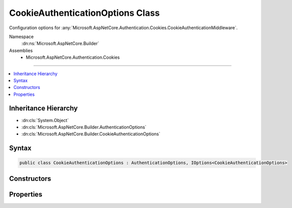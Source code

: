 

CookieAuthenticationOptions Class
=================================






Configuration options for :any:`Microsoft.AspNetCore.Authentication.Cookies.CookieAuthenticationMiddleware`\.


Namespace
    :dn:ns:`Microsoft.AspNetCore.Builder`
Assemblies
    * Microsoft.AspNetCore.Authentication.Cookies

----

.. contents::
   :local:



Inheritance Hierarchy
---------------------


* :dn:cls:`System.Object`
* :dn:cls:`Microsoft.AspNetCore.Builder.AuthenticationOptions`
* :dn:cls:`Microsoft.AspNetCore.Builder.CookieAuthenticationOptions`








Syntax
------

.. code-block:: csharp

    public class CookieAuthenticationOptions : AuthenticationOptions, IOptions<CookieAuthenticationOptions>








.. dn:class:: Microsoft.AspNetCore.Builder.CookieAuthenticationOptions
    :hidden:

.. dn:class:: Microsoft.AspNetCore.Builder.CookieAuthenticationOptions

Constructors
------------

.. dn:class:: Microsoft.AspNetCore.Builder.CookieAuthenticationOptions
    :noindex:
    :hidden:

    
    .. dn:constructor:: Microsoft.AspNetCore.Builder.CookieAuthenticationOptions.CookieAuthenticationOptions()
    
        
    
        
        Create an instance of the options initialized with the default values
    
        
    
        
        .. code-block:: csharp
    
            public CookieAuthenticationOptions()
    

Properties
----------

.. dn:class:: Microsoft.AspNetCore.Builder.CookieAuthenticationOptions
    :noindex:
    :hidden:

    
    .. dn:property:: Microsoft.AspNetCore.Builder.CookieAuthenticationOptions.AccessDeniedPath
    
        
    
        
        The AccessDeniedPath property informs the middleware that it should change an outgoing 403 Forbidden status
        code into a 302 redirection onto the given path.
    
        
        :rtype: Microsoft.AspNetCore.Http.PathString
    
        
        .. code-block:: csharp
    
            public PathString AccessDeniedPath { get; set; }
    
    .. dn:property:: Microsoft.AspNetCore.Builder.CookieAuthenticationOptions.CookieDomain
    
        
    
        
        Determines the domain used to create the cookie. Is not provided by default.
    
        
        :rtype: System.String
    
        
        .. code-block:: csharp
    
            public string CookieDomain { get; set; }
    
    .. dn:property:: Microsoft.AspNetCore.Builder.CookieAuthenticationOptions.CookieHttpOnly
    
        
    
        
        Determines if the browser should allow the cookie to be accessed by client-side javascript. The
        default is true, which means the cookie will only be passed to http requests and is not made available
        to script on the page.
    
        
        :rtype: System.Boolean
    
        
        .. code-block:: csharp
    
            public bool CookieHttpOnly { get; set; }
    
    .. dn:property:: Microsoft.AspNetCore.Builder.CookieAuthenticationOptions.CookieManager
    
        
    
        
        The component used to get cookies from the request or set them on the response.
        
        ChunkingCookieManager will be used by default.
    
        
        :rtype: Microsoft.AspNetCore.Authentication.Cookies.ICookieManager
    
        
        .. code-block:: csharp
    
            public ICookieManager CookieManager { get; set; }
    
    .. dn:property:: Microsoft.AspNetCore.Builder.CookieAuthenticationOptions.CookieName
    
        
    
        
        Determines the cookie name used to persist the identity. The default value is ".AspNetCore.Cookies".
        This value should be changed if you change the name of the AuthenticationScheme, especially if your
        system uses the cookie authentication middleware multiple times.
    
        
        :rtype: System.String
    
        
        .. code-block:: csharp
    
            public string CookieName { get; set; }
    
    .. dn:property:: Microsoft.AspNetCore.Builder.CookieAuthenticationOptions.CookiePath
    
        
    
        
        Determines the path used to create the cookie. The default value is "/" for highest browser compatibility.
    
        
        :rtype: System.String
    
        
        .. code-block:: csharp
    
            public string CookiePath { get; set; }
    
    .. dn:property:: Microsoft.AspNetCore.Builder.CookieAuthenticationOptions.CookieSecure
    
        
    
        
        Determines if the cookie should only be transmitted on HTTPS request. The default is to limit the cookie
        to HTTPS requests if the page which is doing the SignIn is also HTTPS. If you have an HTTPS sign in page
        and portions of your site are HTTP you may need to change this value.
    
        
        :rtype: Microsoft.AspNetCore.Http.CookieSecurePolicy
    
        
        .. code-block:: csharp
    
            public CookieSecurePolicy CookieSecure { get; set; }
    
    .. dn:property:: Microsoft.AspNetCore.Builder.CookieAuthenticationOptions.DataProtectionProvider
    
        
    
        
        If set this will be used by the CookieAuthenticationMiddleware for data protection.
    
        
        :rtype: Microsoft.AspNetCore.DataProtection.IDataProtectionProvider
    
        
        .. code-block:: csharp
    
            public IDataProtectionProvider DataProtectionProvider { get; set; }
    
    .. dn:property:: Microsoft.AspNetCore.Builder.CookieAuthenticationOptions.Events
    
        
    
        
        The Provider may be assigned to an instance of an object created by the application at startup time. The middleware
        calls methods on the provider which give the application control at certain points where processing is occurring. 
        If it is not provided a default instance is supplied which does nothing when the methods are called.
    
        
        :rtype: Microsoft.AspNetCore.Authentication.Cookies.ICookieAuthenticationEvents
    
        
        .. code-block:: csharp
    
            public ICookieAuthenticationEvents Events { get; set; }
    
    .. dn:property:: Microsoft.AspNetCore.Builder.CookieAuthenticationOptions.ExpireTimeSpan
    
        
    
        
        Controls how much time the cookie will remain valid from the point it is created. The expiration
        information is in the protected cookie ticket. Because of that an expired cookie will be ignored 
        even if it is passed to the server after the browser should have purged it 
    
        
        :rtype: System.TimeSpan
    
        
        .. code-block:: csharp
    
            public TimeSpan ExpireTimeSpan { get; set; }
    
    .. dn:property:: Microsoft.AspNetCore.Builder.CookieAuthenticationOptions.LoginPath
    
        
    
        
        The LoginPath property informs the middleware that it should change an outgoing 401 Unauthorized status
        code into a 302 redirection onto the given login path. The current url which generated the 401 is added
        to the LoginPath as a query string parameter named by the ReturnUrlParameter. Once a request to the
        LoginPath grants a new SignIn identity, the ReturnUrlParameter value is used to redirect the browser back  
        to the url which caused the original unauthorized status code.
    
        
        :rtype: Microsoft.AspNetCore.Http.PathString
    
        
        .. code-block:: csharp
    
            public PathString LoginPath { get; set; }
    
    .. dn:property:: Microsoft.AspNetCore.Builder.CookieAuthenticationOptions.LogoutPath
    
        
    
        
        If the LogoutPath is provided the middleware then a request to that path will redirect based on the ReturnUrlParameter.
    
        
        :rtype: Microsoft.AspNetCore.Http.PathString
    
        
        .. code-block:: csharp
    
            public PathString LogoutPath { get; set; }
    
    .. dn:property:: Microsoft.AspNetCore.Builder.CookieAuthenticationOptions.Microsoft.Extensions.Options.IOptions<Microsoft.AspNetCore.Builder.CookieAuthenticationOptions>.Value
    
        
        :rtype: Microsoft.AspNetCore.Builder.CookieAuthenticationOptions
    
        
        .. code-block:: csharp
    
            CookieAuthenticationOptions IOptions<CookieAuthenticationOptions>.Value { get; }
    
    .. dn:property:: Microsoft.AspNetCore.Builder.CookieAuthenticationOptions.ReturnUrlParameter
    
        
    
        
        The ReturnUrlParameter determines the name of the query string parameter which is appended by the middleware
        when a 401 Unauthorized status code is changed to a 302 redirect onto the login path. This is also the query 
        string parameter looked for when a request arrives on the login path or logout path, in order to return to the 
        original url after the action is performed.
    
        
        :rtype: System.String
    
        
        .. code-block:: csharp
    
            public string ReturnUrlParameter { get; set; }
    
    .. dn:property:: Microsoft.AspNetCore.Builder.CookieAuthenticationOptions.SessionStore
    
        
    
        
        An optional container in which to store the identity across requests. When used, only a session identifier is sent
        to the client. This can be used to mitigate potential problems with very large identities.
    
        
        :rtype: Microsoft.AspNetCore.Authentication.Cookies.ITicketStore
    
        
        .. code-block:: csharp
    
            public ITicketStore SessionStore { get; set; }
    
    .. dn:property:: Microsoft.AspNetCore.Builder.CookieAuthenticationOptions.SlidingExpiration
    
        
    
        
        The SlidingExpiration is set to true to instruct the middleware to re-issue a new cookie with a new
        expiration time any time it processes a request which is more than halfway through the expiration window.
    
        
        :rtype: System.Boolean
    
        
        .. code-block:: csharp
    
            public bool SlidingExpiration { get; set; }
    
    .. dn:property:: Microsoft.AspNetCore.Builder.CookieAuthenticationOptions.SystemClock
    
        
    
        
        For testing purposes only.
    
        
        :rtype: Microsoft.AspNetCore.Authentication.ISystemClock
    
        
        .. code-block:: csharp
    
            [EditorBrowsable(EditorBrowsableState.Never)]
            public ISystemClock SystemClock { get; set; }
    
    .. dn:property:: Microsoft.AspNetCore.Builder.CookieAuthenticationOptions.TicketDataFormat
    
        
    
        
        The TicketDataFormat is used to protect and unprotect the identity and other properties which are stored in the
        cookie value. If it is not provided a default data handler is created using the data protection service contained
        in the IApplicationBuilder.Properties. The default data protection service is based on machine key when running on ASP.NET, 
        and on DPAPI when running in a different process.
    
        
        :rtype: Microsoft.AspNetCore.Authentication.ISecureDataFormat<Microsoft.AspNetCore.Authentication.ISecureDataFormat`1>{Microsoft.AspNetCore.Authentication.AuthenticationTicket<Microsoft.AspNetCore.Authentication.AuthenticationTicket>}
    
        
        .. code-block:: csharp
    
            public ISecureDataFormat<AuthenticationTicket> TicketDataFormat { get; set; }
    

